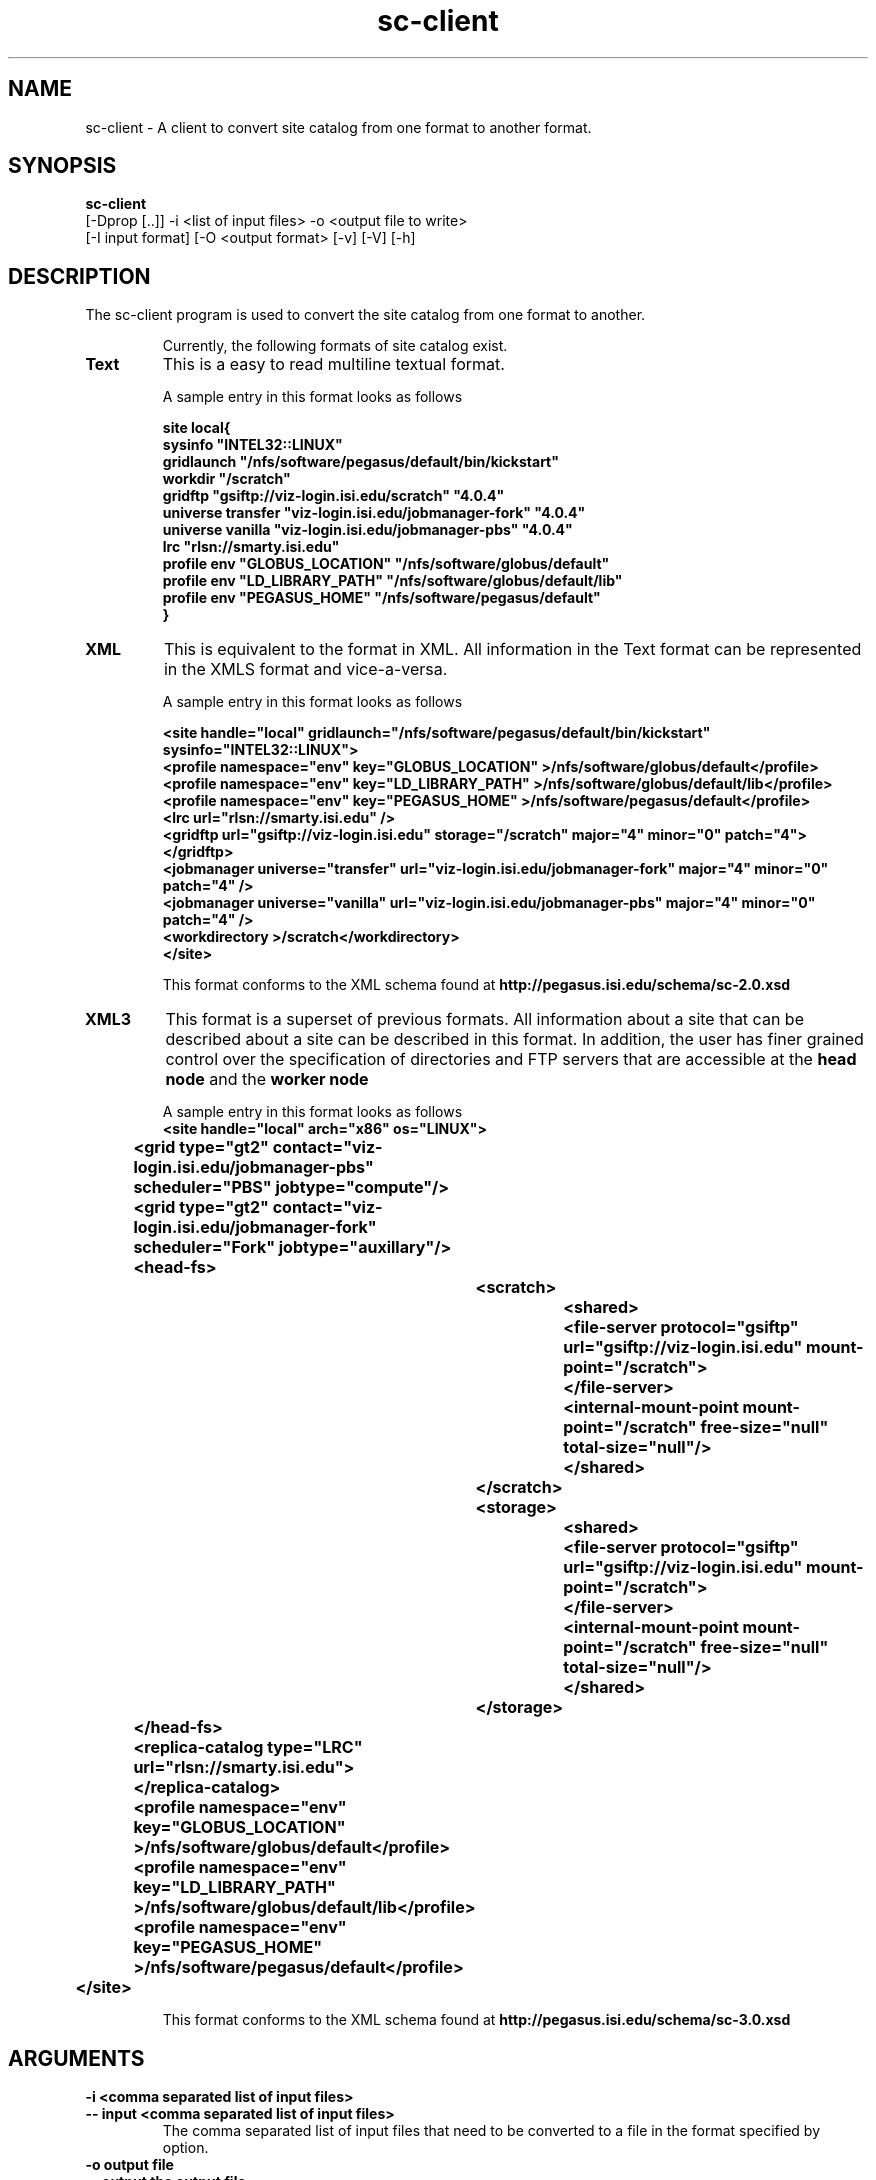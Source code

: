.\" Toolkit Public License (GTPL)
.\" 
.\" (c) 1999 University of Chicago and The University of 
.\" California. All Rights Reserved.
.\" 
.\" 1) The "Software", below, refers to the Globus Toolkit (in either
.\" source-code, or binary form and accompanying documentation) and a
.\" "work based on the Software" means a work based on either the
.\" Software, on part of the Software, or on any derivative work of
.\" the Software under copyright law: that is, a work containing all
.\" or a portion of the Software either verbatim or with
.\" modifications.  Each licensee is addressed as "you" or "Licensee."
.\" 
.\" 2) The University of Southern California and the University of
.\" Chicago as Operator of Argonne National Laboratory are copyright
.\" holders in the Software.  The copyright holders and their third
.\" party licensors hereby grant Licensee a royalty-free nonexclusive
.\" license, subject to the limitations stated herein and
.\" U.S. Government license rights.
.\" 
.\" 3) A copy or copies of the Software may be given to others, if you
.\" meet the following conditions:
.\" 
.\" a) Copies in source code must include the copyright notice and
.\" this license.
.\" 
.\" b) Copies in binary form must include the copyright notice and
.\" this license in the documentation and/or other materials
.\" provided with the copy.
.\" 
.\" 4) All advertising materials, journal articles and documentation
.\" mentioning features derived from or use of the Software must
.\" display the following acknowledgement:
.\" 
.\" "This product includes software developed by and/or derived from
.\" the Globus project (http://www.globus.org/)."
.\" 
.\" In the event that the product being advertised includes an intact
.\" Globus distribution (with copyright and license included) then
.\" this clause is waived.
.\" 
.\" 5) You are encouraged to package modifications to the Software
.\" separately, as patches to the Software.
.\" 
.\" 6) You may make modifications to the Software, however, if you
.\" modify a copy or copies of the Software or any portion of it,
.\" thus forming a work based on the Software, and give a copy or
.\" copies of such work to others, either in source code or binary
.\" form, you must meet the following conditions:
.\" 
.\" a) The Software must carry prominent notices stating that you
.\" changed specified portions of the Software.
.\" 
.\" b) The Software must display the following acknowledgement:
.\" 
.\" "This product includes software developed by and/or derived
.\" from the Globus Project (http://www.globus.org/) to which the
.\" U.S. Government retains certain rights."
.\" 
.\" 7) You may incorporate the Software or a modified version of the
.\" Software into a commercial product, if you meet the following
.\" conditions:
.\" 
.\" a) The commercial product or accompanying documentation must
.\" display the following acknowledgment:
.\" 
.\" "This product includes software developed by and/or derived
.\" from the Globus Project (http://www.globus.org/) to which the
.\" U.S. Government retains a paid-up, nonexclusive, irrevocable
.\" worldwide license to reproduce, prepare derivative works, and
.\" perform publicly and display publicly."
.\" 
.\" b) The user of the commercial product must be given the following
.\" notice:
.\" 
.\" "[Commercial product] was prepared, in part, as an account of
.\" work sponsored by an agency of the United States Government.
.\" Neither the United States, nor the University of Chicago, nor
.\" University of Southern California, nor any contributors to
.\" the Globus Project or Globus Toolkit nor any of their employees,
.\" makes any warranty express or implied, or assumes any legal
.\" liability or responsibility for the accuracy, completeness, or
.\" usefulness of any information, apparatus, product, or process
.\" disclosed, or represents that its use would not infringe
.\" privately owned rights.
.\" 
.\" IN NO EVENT WILL THE UNITED STATES, THE UNIVERSITY OF CHICAGO
.\" OR THE UNIVERSITY OF SOUTHERN CALIFORNIA OR ANY CONTRIBUTORS
.\" TO THE GLOBUS PROJECT OR GLOBUS TOOLKIT BE LIABLE FOR ANY
.\" DAMAGES, INCLUDING DIRECT, INCIDENTAL, SPECIAL, OR CONSEQUENTIAL
.\" DAMAGES RESULTING FROM EXERCISE OF THIS LICENSE AGREEMENT OR
.\" THE USE OF THE [COMMERCIAL PRODUCT]."
.\" 
.\" 8) LICENSEE AGREES THAT THE EXPORT OF GOODS AND/OR TECHNICAL DATA
.\" FROM THE UNITED STATES MAY REQUIRE SOME FORM OF EXPORT CONTROL
.\" LICENSE FROM THE U.S. GOVERNMENT AND THAT FAILURE TO OBTAIN SUCH
.\" EXPORT CONTROL LICENSE MAY RESULT IN CRIMINAL LIABILITY UNDER U.S.
.\" LAWS.
.\" 
.\" 9) Portions of the Software resulted from work developed under a
.\" U.S. Government contract and are subject to the following license:
.\" the Government is granted for itself and others acting on its
.\" behalf a paid-up, nonexclusive, irrevocable worldwide license in
.\" this computer software to reproduce, prepare derivative works, and
.\" perform publicly and display publicly.
.\" 
.\" The Software was prepared, in part, as an account of work
.\" sponsored by an agency of the United States Government.  Neither
.\" the United States, nor the University of Chicago, nor The
.\" University of Southern California, nor any contributors to the
.\" Globus Project or Globus Toolkit, nor any of their employees,
.\" makes any warranty express or implied, or assumes any legal
.\" liability or responsibility for the accuracy, completeness, or
.\" usefulness of any information, apparatus, product, or process
.\" disclosed, or represents that its use would not infringe privately
.\" owned rights.
.\" 
.\" IN NO EVENT WILL THE UNITED STATES, THE UNIVERSITY OF CHICAGO OR
.\" THE UNIVERSITY OF SOUTHERN CALIFORNIA OR ANY CONTRIBUTORS TO THE
.\" GLOBUS PROJECT OR GLOBUS TOOLKIT BE LIABLE FOR ANY DAMAGES,
.\" INCLUDING DIRECT, INCIDENTAL, SPECIAL, OR CONSEQUENTIAL DAMAGES
.\" RESULTING FROM EXERCISE OF THIS LICENSE AGREEMENT OR THE USE OF
.\" THE SOFTWARE.
.\" 
.\" END OF LICENSE
.\" 
.\" $Id$
.\" 
.\" Authors: Karan Vahi
.\" 
.\" 
.TH "sc-client" "1" "2.2.0" "PEGASUS Workflow Planner"
.SH "NAME"
sc-client \- A client to convert site catalog from one format to another format.

.SH "SYNOPSIS"
.B sc-client
 [\-Dprop  [..]]  \-i <list of input files> \-o <output file to write> 
        [\-I input format] [\-O <output format> [\-v] [\-V] [\-h]
.SH "DESCRIPTION"
The sc-client program is used to convert the site catalog from one format to another. 
.IP
Currently, the following formats of site catalog exist.
.TP
.B Text
This is a easy to read  multiline textual format.
.IP
A sample entry in this format looks as follows

.nf
\f(CB
site local{ 
sysinfo "INTEL32::LINUX"
gridlaunch "/nfs/software/pegasus/default/bin/kickstart"
workdir "/scratch"
gridftp "gsiftp://viz-login.isi.edu/scratch" "4.0.4"
universe transfer "viz-login.isi.edu/jobmanager-fork" "4.0.4"
universe vanilla "viz-login.isi.edu/jobmanager-pbs" "4.0.4"
lrc "rlsn://smarty.isi.edu"
profile  env "GLOBUS_LOCATION" "/nfs/software/globus/default"
profile  env "LD_LIBRARY_PATH" "/nfs/software/globus/default/lib"
profile  env "PEGASUS_HOME" "/nfs/software/pegasus/default"
}
\fP
.fi

.TP
.B XML
This is equivalent to the
.Text
format in XML. All information in the Text format can be represented in the XMLS format and vice-a-versa.
.IP
A sample entry in this format looks as follows

.nf
\f(CB
<site handle="local" gridlaunch="/nfs/software/pegasus/default/bin/kickstart" sysinfo="INTEL32::LINUX">
    <profile namespace="env" key="GLOBUS_LOCATION" >/nfs/software/globus/default</profile>
    <profile namespace="env" key="LD_LIBRARY_PATH" >/nfs/software/globus/default/lib</profile>
    <profile namespace="env" key="PEGASUS_HOME" >/nfs/software/pegasus/default</profile>
    <lrc url="rlsn://smarty.isi.edu" />
    <gridftp  url="gsiftp://viz-login.isi.edu" storage="/scratch" major="4" minor="0" patch="4"> 
    </gridftp>
    <jobmanager universe="transfer" url="viz-login.isi.edu/jobmanager-fork" major="4" minor="0" patch="4" />
    <jobmanager universe="vanilla" url="viz-login.isi.edu/jobmanager-pbs" major="4" minor="0" patch="4" />
    <workdirectory >/scratch</workdirectory>
  </site>
\fP
.fi
.IP
This format conforms to the  XML schema found at
.B http://pegasus.isi.edu/schema/sc-2.0.xsd

.TP
.B XML3
This format is a superset of previous formats.  All information about a site that can be described about a site can be described in this format. In addition, the user has finer grained control over the specification of directories and FTP servers that are accessible at the 
.B head node
and the 
.B worker node
.

.IP
A sample entry in this format looks as follows
.nf
\f(CB
<site  handle="local" arch="x86" os="LINUX">
		<grid  type="gt2" contact="viz-login.isi.edu/jobmanager-pbs" scheduler="PBS" jobtype="compute"/>
		<grid  type="gt2" contact="viz-login.isi.edu/jobmanager-fork" scheduler="Fork" jobtype="auxillary"/>
		<head-fs>
			<scratch>
				<shared>
					<file-server protocol="gsiftp" url="gsiftp://viz-login.isi.edu" mount-point="/scratch">
					</file-server>
					<internal-mount-point mount-point="/scratch" free-size="null" total-size="null"/>
				</shared>
			</scratch>
			<storage>
				<shared>
					<file-server protocol="gsiftp" url="gsiftp://viz-login.isi.edu" mount-point="/scratch">
					</file-server>
					<internal-mount-point mount-point="/scratch" free-size="null" total-size="null"/>
				</shared>
			</storage>
		</head-fs>
		<replica-catalog  type="LRC" url="rlsn://smarty.isi.edu">
		</replica-catalog>
		<profile namespace="env" key="GLOBUS_LOCATION" >/nfs/software/globus/default</profile>
		<profile namespace="env" key="LD_LIBRARY_PATH" >/nfs/software/globus/default/lib</profile>
		<profile namespace="env" key="PEGASUS_HOME" >/nfs/software/pegasus/default</profile>
	</site>
\fP
.fi
.IP
This format conforms to the  XML schema found at
.B http://pegasus.isi.edu/schema/sc-3.0.xsd


.SH "ARGUMENTS"
.TP 
.B \-i <comma separated list of input files>
.PD 0
.TP
.PD 1
.B \-\- input <comma separated list of input files>
The comma separated list of input files that need to be converted to a file in the format specified by
.oformat 
option.

.TP
.B \-o output file
.PD 0
.TP
.PD 1
.B \-\- output  the output file 
The output file to which the output needs to be written out to.

.TP 
.B Other Options

.TP
.B \-I input format
.PD 0
.TP
.PD 1
.B \-\-iformat  input format
The input format of the input files. 
.IP
Valid values for the input format are
.B XML
and
.B Text
.

.TP
.B \-O output format
.PD 0
.TP
.PD 1
.B \-\-oformat  input format
The output format of the output file.
.IP
Valid values for the output format is
.B XML3
.

.TP
.B \-v
.PD 0
.TP
.PD 1
.B \-\-verbose
increases the verbosity of messages about what is going on.
.IP
By default, all FATAL ERROR, ERROR , WARNINGS and INFO messages are
logged.

.TP
.B \-V
.PD 0
.TP
.PD 1
.B \-\-version
Displays the current version number of the  Pegasus Workflow Planner
Software.


.TP
.B \-h
.PD 0
.TP
.PD 1
.B \-\-help
Displays all the options to the
.B pegasus-plan
command.

.SH "EXAMPLE"
.nf 
\f(CB
 sc-client  -i sites.xml -I XML -o sites.xml.new  -O XML3 -vvvvv
\fP
.fi 
.SH "AUTHORS"
Karan Vahi <vahi at isi dot edu>
.br
Gaurang Mehta <gmehta at isi dot edu>
.PP 
.br 
PEGASUS
.B http://pegasus.isi.edu

